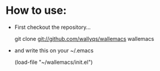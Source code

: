 * How to use:

- First checkout the repository...

  git clone git://github.com/wallyqs/wallemacs wallemacs

- and write this on your ~/.emacs

  (load-file "~/wallemacs/init.el")








